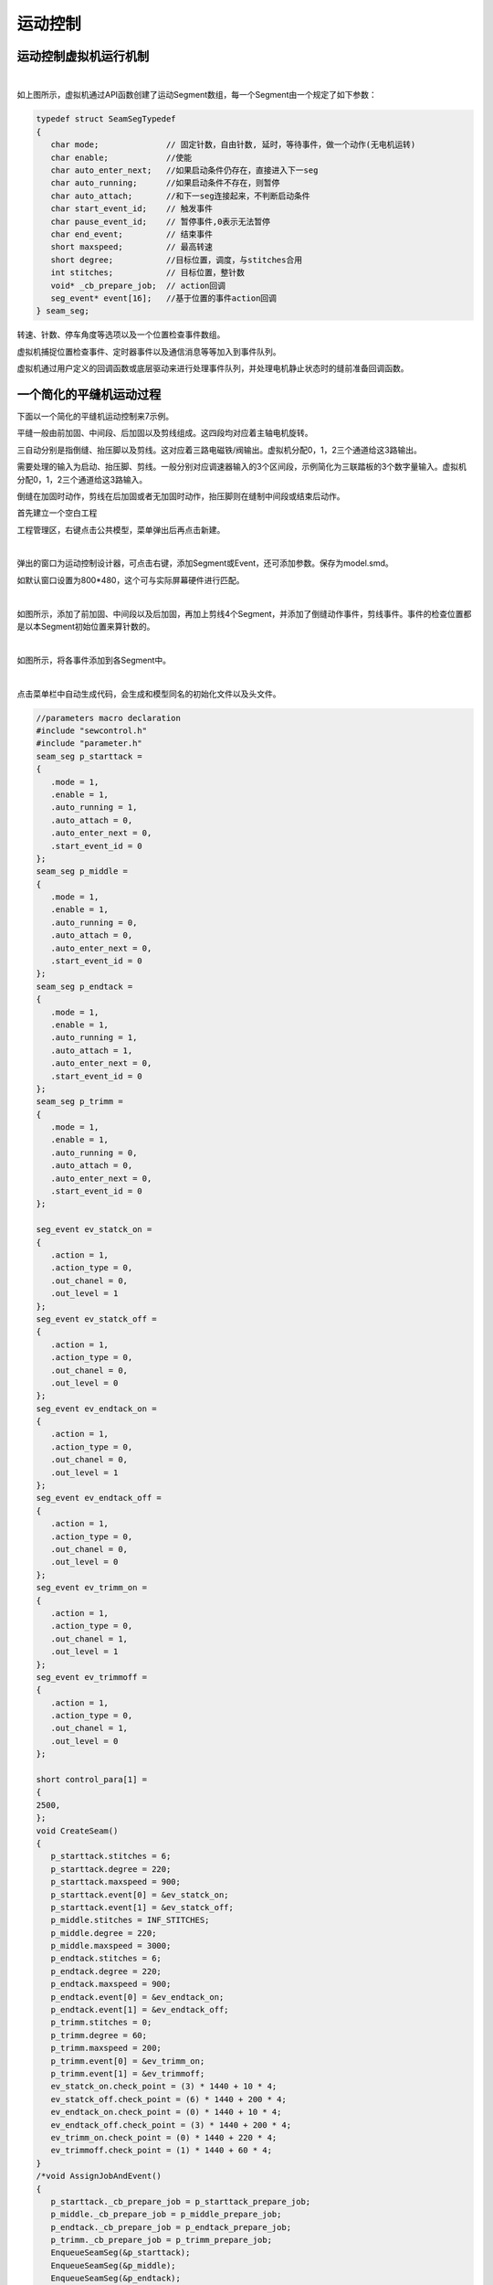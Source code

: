 运动控制
==============

运动控制虚拟机运行机制
~~~~~~~~~~~~~~~~~~~~~~~

.. image::  /.//image//motion-mechanism.svg
   :align: center
   :width: 800px
   :alt: motion-mechanism

| 


如上图所示，虚拟机通过API函数创建了运动Segment数组，每一个Segment由一个规定了如下参数：

.. code-block:: c

   typedef struct SeamSegTypedef
   {
      char mode;              // 固定针数，自由针数, 延时，等待事件，做一个动作(无电机运转)
      char enable;            //使能
      char auto_enter_next;   //如果启动条件仍存在，直接进入下一seg
      char auto_running;      //如果启动条件不存在，则暂停
      char auto_attach;	      //和下一seg连接起来，不判断启动条件
      char start_event_id;    // 触发事件
      char pause_event_id;    // 暂停事件,0表示无法暂停
      char end_event;         // 结束事件
      short maxspeed;         // 最高转速
      short degree;           //目标位置，调度，与stitches合用
      int stitches;           // 目标位置，整针数
      void* _cb_prepare_job;  // action回调
      seg_event* event[16];   //基于位置的事件action回调
   } seam_seg;

转速、针数、停车角度等选项以及一个位置检查事件数组。

虚拟机捕捉位置检查事件、定时器事件以及通信消息等等加入到事件队列。

虚拟机通过用户定义的回调函数或底层驱动来进行处理事件队列，并处理电机静止状态时的缝前准备回调函数。

一个简化的平缝机运动过程
~~~~~~~~~~~~~~~~~~~~~~~~~

下面以一个简化的平缝机运动控制来7示例。

平缝一般由前加固、中间段、后加固以及剪线组成。这四段均对应着主轴电机旋转。

三自动分别是指倒缝、抬压脚以及剪线。这对应着三路电磁铁/阀输出。虚拟机分配0，1，2三个通道给这3路输出。

需要处理的输入为启动、抬压脚、剪线。一般分别对应调速器输入的3个区间段，示例简化为三联踏板的3个数字量输入。虚拟机分配0，1，2三个通道给这3路输入。

倒缝在加固时动作，剪线在后加固或者无加固时动作，抬压脚则在缝制中间段或结束后动作。

首先建立一个空白工程

工程管理区，右键点击公共模型，菜单弹出后再点击新建。

.. image::  /.//image//motion-eg1.png
   :align: center
   :width: 800px
   :alt: motion-eg1

|  

弹出的窗口为运动控制设计器，可点击右键，添加Segment或Event，还可添加参数。保存为model.smd。

如默认窗口设置为800*480，这个可与实际屏幕硬件进行匹配。

.. image::  /.//image//motion-eg2.png
   :align: center
   :width: 800px
   :alt: motion-eg2

| 

如图所示，添加了前加固、中间段以及后加固，再加上剪线4个Segment，并添加了倒缝动作事件，剪线事件。事件的检查位置都是以本Segment初始位置来算针数的。

.. image::  /.//image//motion-eg3.png
   :align: center
   :width: 800px
   :alt: motion-eg3

| 

如图所示，将各事件添加到各Segment中。

.. image::  /.//image//menubar.png
   :align: center
   :width: 800px
   :alt: menubar

| 

点击菜单栏中自动生成代码，会生成和模型同名的初始化文件以及头文件。

.. code-block:: C

   //parameters macro declaration
   #include "sewcontrol.h"
   #include "parameter.h"
   seam_seg p_starttack = 
   {
      .mode = 1,
      .enable = 1,
      .auto_running = 1,
      .auto_attach = 0,
      .auto_enter_next = 0,
      .start_event_id = 0
   };
   seam_seg p_middle = 
   {
      .mode = 1,
      .enable = 1,
      .auto_running = 0,
      .auto_attach = 0,
      .auto_enter_next = 0,
      .start_event_id = 0
   };
   seam_seg p_endtack = 
   {
      .mode = 1,
      .enable = 1,
      .auto_running = 1,
      .auto_attach = 1,
      .auto_enter_next = 0,
      .start_event_id = 0
   };
   seam_seg p_trimm = 
   {
      .mode = 1,
      .enable = 1,
      .auto_running = 0,
      .auto_attach = 0,
      .auto_enter_next = 0,
      .start_event_id = 0
   };

   seg_event ev_statck_on = 
   {
      .action = 1,
      .action_type = 0,
      .out_chanel = 0,
      .out_level = 1
   };
   seg_event ev_statck_off = 
   {
      .action = 1,
      .action_type = 0,
      .out_chanel = 0,
      .out_level = 0
   };
   seg_event ev_endtack_on = 
   {
      .action = 1,
      .action_type = 0,
      .out_chanel = 0,
      .out_level = 1
   };
   seg_event ev_endtack_off = 
   {
      .action = 1,
      .action_type = 0,
      .out_chanel = 0,
      .out_level = 0
   };
   seg_event ev_trimm_on = 
   {
      .action = 1,
      .action_type = 0,
      .out_chanel = 1,
      .out_level = 1
   };
   seg_event ev_trimmoff = 
   {
      .action = 1,
      .action_type = 0,
      .out_chanel = 1,
      .out_level = 0
   };

   short control_para[1] = 
   {
   2500,
   };
   void CreateSeam()
   {
      p_starttack.stitches = 6;
      p_starttack.degree = 220;
      p_starttack.maxspeed = 900;
      p_starttack.event[0] = &ev_statck_on;
      p_starttack.event[1] = &ev_statck_off;
      p_middle.stitches = INF_STITCHES;
      p_middle.degree = 220;
      p_middle.maxspeed = 3000;
      p_endtack.stitches = 6;
      p_endtack.degree = 220;
      p_endtack.maxspeed = 900;
      p_endtack.event[0] = &ev_endtack_on;
      p_endtack.event[1] = &ev_endtack_off;
      p_trimm.stitches = 0;
      p_trimm.degree = 60;
      p_trimm.maxspeed = 200;
      p_trimm.event[0] = &ev_trimm_on;
      p_trimm.event[1] = &ev_trimmoff;
      ev_statck_on.check_point = (3) * 1440 + 10 * 4;
      ev_statck_off.check_point = (6) * 1440 + 200 * 4;
      ev_endtack_on.check_point = (0) * 1440 + 10 * 4;
      ev_endtack_off.check_point = (3) * 1440 + 200 * 4;
      ev_trimm_on.check_point = (0) * 1440 + 220 * 4;
      ev_trimmoff.check_point = (1) * 1440 + 60 * 4;
   }
   /*void AssignJobAndEvent()
   {
      p_starttack._cb_prepare_job = p_starttack_prepare_job;
      p_middle._cb_prepare_job = p_middle_prepare_job;
      p_endtack._cb_prepare_job = p_endtack_prepare_job;
      p_trimm._cb_prepare_job = p_trimm_prepare_job;
      EnqueueSeamSeg(&p_starttack);
      EnqueueSeamSeg(&p_middle);
      EnqueueSeamSeg(&p_endtack);
      EnqueueSeamSeg(&p_trimm);
   }*/


可以看出，自动生成的代码对各Segment以及Event做了初始化，这部分可以与人机界面公用。

对于Segment数组代表的运动模型，人机界面可对器进行修改，如速度，针数，使能以及接续性等。

运动控制器则根据一数组来完成整个缝制过程。

新建seam.c, 输入以下代码。并将seam.c及model.c添加到项目管理区运动控制分支下。

.. code-block:: c

   #include "device.h"
   #include "sewcontrol.h"
   #include "model.h"

   void p_starttack_prepare_job()
   {
      if(GetInputStatus(0) == 1)
      {
         StartMotion();
      }
   }
   static void p_middle_prepare_job()
   {
      if(GetInputStatus(0) == 1)
      {
         StartMotion();
      }
      else if(GetInputStatus(2) == 1)
      {
         NextSeg();
      }
   }
   static void p_endtack_prepare_job()
   {
      if(GetInputStatus(2) == 1)
      {
         StartMotion();
      }
   }
   static void p_trimm_prepare_job()
   {
      if(GetInputStatus(2) == 1)
      {
         StartMotion();
      }
   }
   void AssignJobAndEvent()
   {
      p_starttack._cb_prepare_job = p_starttack_prepare_job;
      p_middle._cb_prepare_job = p_middle_prepare_job;
      p_endtack._cb_prepare_job = p_endtack_prepare_job;
      p_trimm._cb_prepare_job = p_trimm_prepare_job;
      EnqueueSeamSeg(&p_starttack);
      EnqueueSeamSeg(&p_middle);
      EnqueueSeamSeg(&p_endtack);
      EnqueueSeamSeg(&p_trimm);
   }

   void main()
   {
      SewControlInit();
      SetGlobalSpeedLimit(2500);
      SetAccel(60,60);
      CreateSeam();
      AssignJobAndEvent();
      LoadSeamSegs();
      SetRunLimit(1);
      while(1)
      {
         eventHandler();
      }
   }

   以上代码可以看出，程序初始化了运动控制虚拟机，设置了加速度以及最大速度。创建了一个运动Segment数组，创建了一个Event事件数组，并将Event关联到相应的Segment。

   程序还关联了各个Segment启动前的准备回调函数，最后是将Segment加载到虚拟机。打开运行使能。最后是死循环，处理事件队列。

   编译后运行。

.. image::  /.//image//motion-eg4.png
   :align: center
   :width: 800px
   :alt: motion-eg4

| 

由上图可知，模拟器展示了一段完整的线迹，由前加固、中间段、后加固以及剪线组成。x轴水平线以上是电机的运行速度曲线以及角度值，水平线以下是各电磁铁/阀的输出。
最右边是线迹模拟效果。